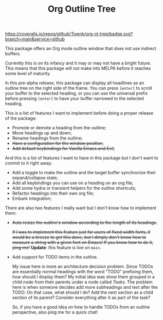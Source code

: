 #+TITLE:Org Outline Tree

[[https://github.com/Townk/org-ol-tree/blob/main/LICENSE][http://img.shields.io/badge/license-MIT-brightgreen.svg]] [[https://github.com/Townk/org-ol-tree/actions/workflows/tests.yml][https://github.com/Townk/org-ol-tree/actions/workflows/tests.yml/badge.svg]] [[https://coveralls.io/github/Townk/org-ol-tree][https://coveralls.io/repos/github/Townk/org-ol-tree/badge.svg?branch=main&service=github]]

This package offers an Org mode outline window that does not use indirect buffers.

Currently this is on its infancy and it may or may not have a bright future. This means that this package will not make into MELPA before it reaches some level of maturity.

#+attr_html: :alt  :align center :class img :width 1000
#+attr_org: :width 800
[[./assets/screenshot.png]]

In this pre-alpha release, this package can display all headlines as an outline tree on the right side of the frame. You can press =[enter]= to scroll your buffer to the selected heading, or you can use the universal prefix before pressing =[enter]= to have your buffer narrowed to the selected heading.

This is a list of features I want to implement before doing a proper release of the package:

- Promote or demote a heading from the outline;
- Move headings up and down;
- Rename headings from the outline;
- +Have a configuration for the window position+;
- +Add default keybindings for Vanilla Emacs and Evil+;

And this is a list of features I want to have in this package but I don't want to commit to it right away:

- Add a toggle to make the outline and the target buffer synchronize their expand/collapse state;
- Add all keybindings you can use on a heading on an org file;
- Add some hydra or transient helpers for the outline shortcuts;
- Refactor headings into their own org file;
- Embark integration;

There are also two features I really want but I don't know how to implement them:

- +Auto resize the outline's window according to the length of its headings+.

  +If I was to implement this feature just for users of fixed width fonts, it would be a breeze to get this done, but I dimply don't know how to /measure/ a string with a given font on Emacs! If you know how to do it, ping me!+ *Update*: this feature is live on =main=.

- Add support for TODO items in the outline.

  My issue here is more an architecture decision problem. Since TODOs are essentially normal headings with the word "TODO" prefixing them, how should I display them? My initial idea was show them grouped in a child node from their parents under a node called /Tasks/. The problem here is when someone decides add more subheadings and text after the TODO. On that case, what should I do? Add the next section as a child section of its parent? Consider everything after it as part of the task?

  So, if you have a good idea on how to handle TODOs from an outline perspective, also ping me for a quick chat!
